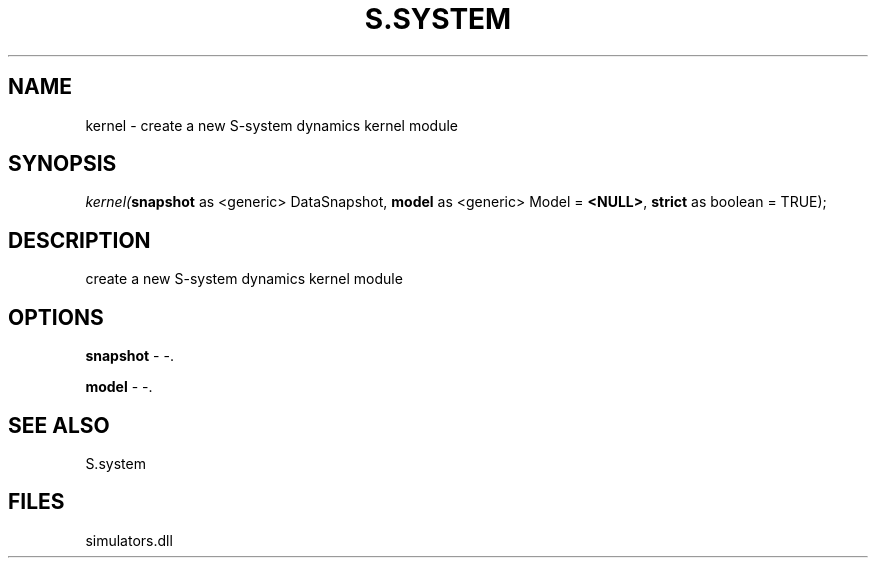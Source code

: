 .\" man page create by R# package system.
.TH S.SYSTEM 1 2000-01-01 "kernel" "kernel"
.SH NAME
kernel \- create a new S-system dynamics kernel module
.SH SYNOPSIS
\fIkernel(\fBsnapshot\fR as <generic> DataSnapshot, 
\fBmodel\fR as <generic> Model = \fB<NULL>\fR, 
\fBstrict\fR as boolean = TRUE);\fR
.SH DESCRIPTION
.PP
create a new S-system dynamics kernel module
.PP
.SH OPTIONS
.PP
\fBsnapshot\fB \fR\- -. 
.PP
.PP
\fBmodel\fB \fR\- -. 
.PP
.SH SEE ALSO
S.system
.SH FILES
.PP
simulators.dll
.PP
